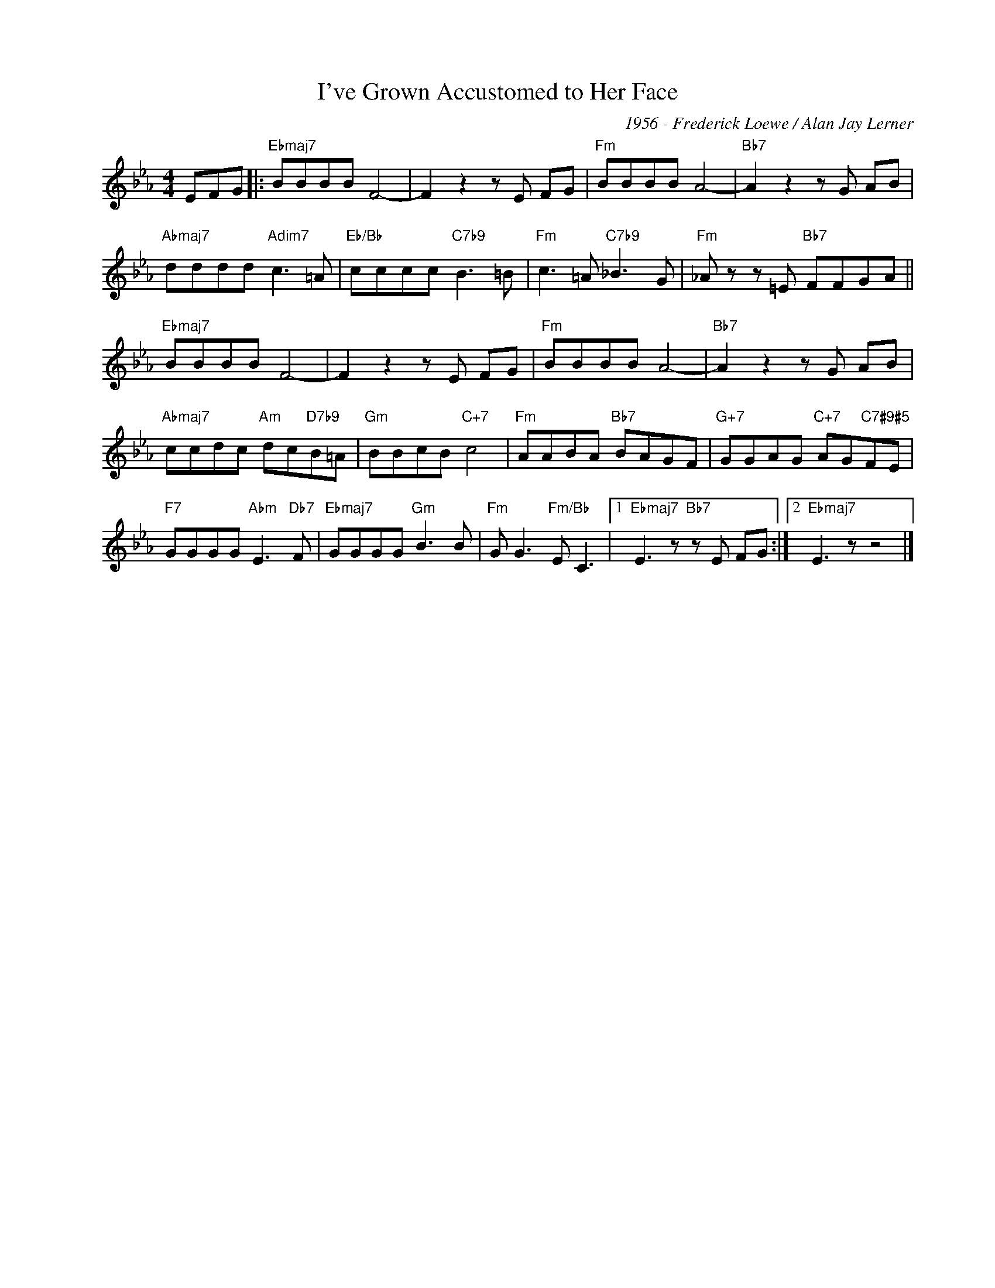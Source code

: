 X:1
T:I've Grown Accustomed to Her Face
C:1956 - Frederick Loewe / Alan Jay Lerner
Z:www.realbook.site
L:1/8
M:4/4
I:linebreak $
K:Eb
V:1 treble nm=" " snm=" "
V:1
 EFG |:"Ebmaj7" BBBB F4- | F2 z2 z E FG |"Fm" BBBB A4- |"Bb7" A2 z2 z G AB |$ %5
"Abmaj7" dddd"Adim7" c3 =A |"Eb/Bb" cccc"C7b9" B3 =B |"Fm" c3 =A"C7b9" _B3 G | %8
"Fm" _A z z =E"Bb7" FFGA ||$"Ebmaj7" BBBB F4- | F2 z2 z E FG |"Fm" BBBB A4- |"Bb7" A2 z2 z G AB |$ %13
"Abmaj7" ccdc"Am" dc"D7b9"B=A |"Gm" BBcB"C+7" c4 |"Fm" AABA"Bb7" BAGF | %16
"G+7" GGAG"C+7" AG"C7#9#5"FE |$"F7" GGGG"Abm" E3"Db7" F |"Ebmaj7" GGGG"Gm" B3 B | %19
"Fm" G G3"Fm/Bb" E C3 |1"Ebmaj7" E3 z"Bb7" z E FG :|2"Ebmaj7" E3 z z4 |] %22


